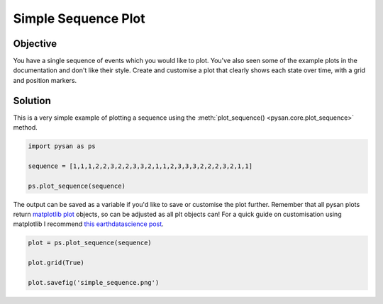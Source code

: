 .. only:: html

    .. note::
        :class: sphx-glr-download-link-note

        Click :ref:`here <sphx_glr_download_auto_examples_plot_simple_sequence.py>`     to download the full example code
    .. rst-class:: sphx-glr-example-title

    .. _sphx_glr_auto_examples_plot_simple_sequence.py:


Simple Sequence Plot
==================================================

Objective
------------
You have a single sequence of events which you would like to plot. 
You've also seen some of the example plots in the documentation and don't like their style.
Create and customise a plot that clearly shows each state over time, with a grid and position markers.

 
Solution
----------

This is a very simple example of plotting a sequence using the :meth:`plot_sequence() <pysan.core.plot_sequence>` method.


.. code-block:: default


    import pysan as ps

    sequence = [1,1,1,2,2,3,2,2,3,3,2,1,1,2,3,3,3,2,2,2,3,2,1,1]

    ps.plot_sequence(sequence)




.. image:: /auto_examples/images/sphx_glr_plot_simple_sequence_001.png
    :alt: plot simple sequence
    :class: sphx-glr-single-img


.. rst-class:: sphx-glr-script-out

 Out:

 .. code-block:: none


    <module 'matplotlib.pyplot' from '/home/ojs/.local/lib/python3.8/site-packages/matplotlib/pyplot.py'>



The output can be saved as a variable if you'd like to save or customise the plot further.
Remember that all pysan plots return `matplotlib plot <https://matplotlib.org/api/_as_gen/matplotlib.pyplot.html>`_ objects, so can be adjusted as all plt objects can!
For a quick guide on customisation using matplotlib I recommend `this earthdatascience post <https://www.earthdatascience.org/courses/scientists-guide-to-plotting-data-in-python/plot-with-matplotlib/introduction-to-matplotlib-plots/customize-plot-colors-labels-matplotlib/>`_.


.. code-block:: default



    plot = ps.plot_sequence(sequence)

    plot.grid(True)

    plot.savefig('simple_sequence.png')


.. image:: /auto_examples/images/sphx_glr_plot_simple_sequence_002.png
    :alt: plot simple sequence
    :class: sphx-glr-single-img






.. rst-class:: sphx-glr-timing

   **Total running time of the script:** ( 0 minutes  0.094 seconds)


.. _sphx_glr_download_auto_examples_plot_simple_sequence.py:


.. only :: html

 .. container:: sphx-glr-footer
    :class: sphx-glr-footer-example



  .. container:: sphx-glr-download sphx-glr-download-python

     :download:`Download Python source code: plot_simple_sequence.py <plot_simple_sequence.py>`



  .. container:: sphx-glr-download sphx-glr-download-jupyter

     :download:`Download Jupyter notebook: plot_simple_sequence.ipynb <plot_simple_sequence.ipynb>`


.. only:: html

 .. rst-class:: sphx-glr-signature

    `Gallery generated by Sphinx-Gallery <https://sphinx-gallery.github.io>`_
